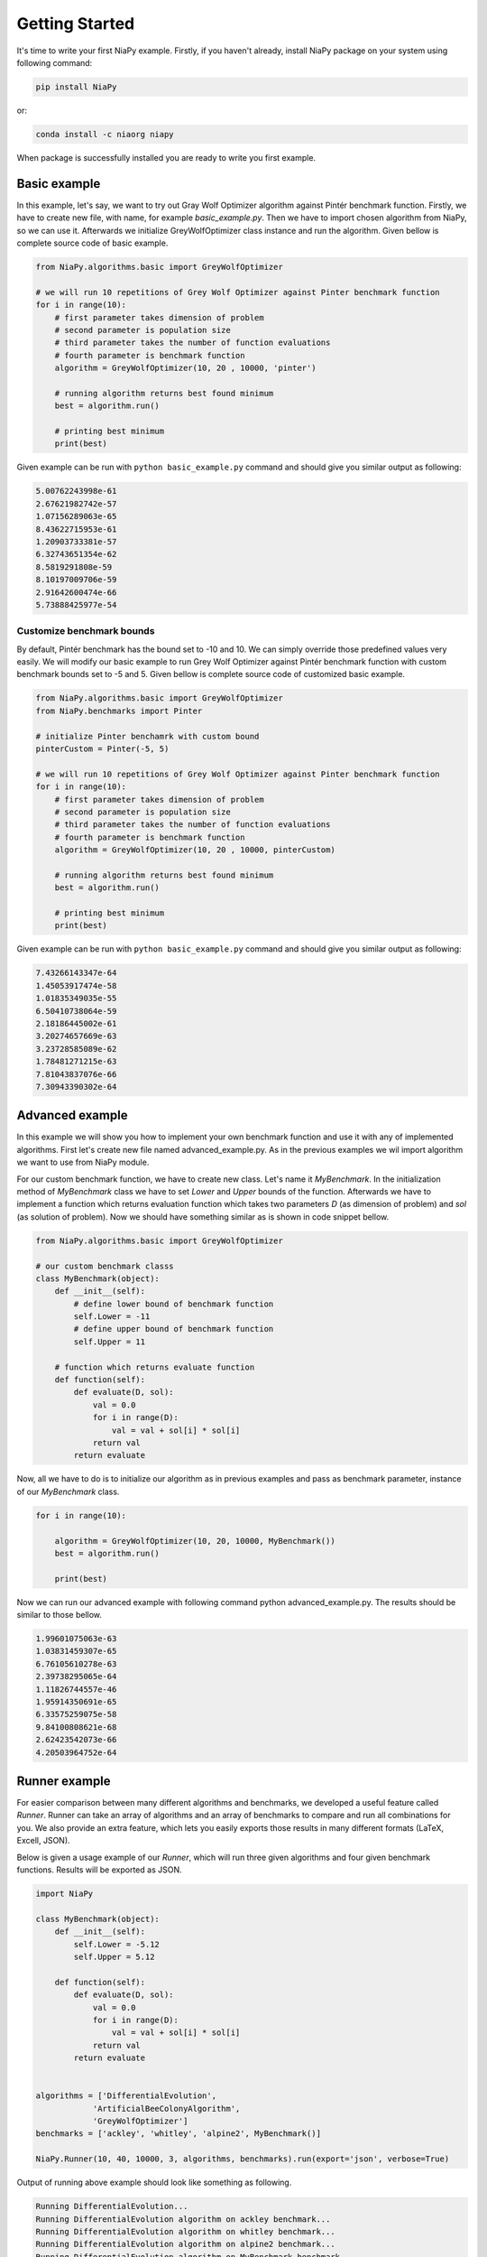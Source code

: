 Getting Started
===============

It's time to write your first NiaPy example. Firstly, if you haven't already, install NiaPy package on your system
using following command:

.. code:: bash

    pip install NiaPy

or:

.. code:: bash

    conda install -c niaorg niapy 

When package is successfully installed you are ready to write you first example.

Basic example
-------------
In this example, let's say, we want to try out Gray Wolf Optimizer algorithm against Pintér benchmark function.
Firstly, we have to create new file, with name, for example *basic_example.py*. Then we have to import chosen 
algorithm from NiaPy, so we can use it. Afterwards we initialize GreyWolfOptimizer class instance and run the algorithm.
Given bellow is complete source code of basic example.

.. code:: python

    from NiaPy.algorithms.basic import GreyWolfOptimizer

    # we will run 10 repetitions of Grey Wolf Optimizer against Pinter benchmark function
    for i in range(10):
        # first parameter takes dimension of problem
        # second parameter is population size
        # third parameter takes the number of function evaluations
        # fourth parameter is benchmark function 
        algorithm = GreyWolfOptimizer(10, 20 , 10000, 'pinter')
        
        # running algorithm returns best found minimum
        best = algorithm.run()

        # printing best minimum
        print(best)


Given example can be run with ``python basic_example.py`` command and should give you similar output as
following:

.. code:: bash

    5.00762243998e-61
    2.67621982742e-57
    1.07156289063e-65
    8.43622715953e-61
    1.20903733381e-57
    6.32743651354e-62
    8.5819291808e-59
    8.10197009706e-59
    2.91642600474e-66
    5.73888425977e-54


Customize benchmark bounds
~~~~~~~~~~~~~~~~~~~~~~~~~~
By default, Pintér benchmark has the bound set to -10 and 10. We can simply override those predefined
values very easily. We will modify our basic example to run Grey Wolf Optimizer against Pintér benchmark
function with custom benchmark bounds set to -5 and 5. Given bellow is complete source code of customized 
basic example.

.. code:: python

    from NiaPy.algorithms.basic import GreyWolfOptimizer
    from NiaPy.benchmarks import Pinter

    # initialize Pinter benchamrk with custom bound
    pinterCustom = Pinter(-5, 5)

    # we will run 10 repetitions of Grey Wolf Optimizer against Pinter benchmark function
    for i in range(10):
        # first parameter takes dimension of problem
        # second parameter is population size
        # third parameter takes the number of function evaluations
        # fourth parameter is benchmark function 
        algorithm = GreyWolfOptimizer(10, 20 , 10000, pinterCustom)
        
        # running algorithm returns best found minimum
        best = algorithm.run()

        # printing best minimum
        print(best)

Given example can be run with ``python basic_example.py`` command and should give you similar output as
following:

.. code:: bash

    7.43266143347e-64
    1.45053917474e-58
    1.01835349035e-55
    6.50410738064e-59
    2.18186445002e-61
    3.20274657669e-63
    3.23728585089e-62
    1.78481271215e-63
    7.81043837076e-66
    7.30943390302e-64

Advanced example
----------------
In this example we will show you how to implement your own benchmark function and use it with any of 
implemented algorithms. First let's create new file named advanced_example.py. As in the previous examples
we wil import algorithm we want to use from NiaPy module. 

For our custom benchmark function, we have to create new class. Let's name it *MyBenchmark*. In the initialization
method of *MyBenchmark* class we have to set *Lower* and *Upper* bounds of the function. Afterwards we have to
implement a function which returns evaluation function which takes two parameters *D* (as dimension of problem)
and *sol* (as solution of problem). Now we should have something similar as is shown in code snippet bellow.

.. code:: python

    from NiaPy.algorithms.basic import GreyWolfOptimizer

    # our custom benchmark classs
    class MyBenchmark(object):
        def __init__(self):
            # define lower bound of benchmark function
            self.Lower = -11
            # define upper bound of benchmark function
            self.Upper = 11

        # function which returns evaluate function
        def function(self):
            def evaluate(D, sol):
                val = 0.0
                for i in range(D):
                    val = val + sol[i] * sol[i]
                return val
            return evaluate


Now, all we have to do is to initialize our algorithm as in previous examples and pass as benchmark parameter,
instance of our *MyBenchmark* class.

.. code:: python

    for i in range(10):

        algorithm = GreyWolfOptimizer(10, 20, 10000, MyBenchmark())
        best = algorithm.run()

        print(best)

Now we can run our advanced example with following command python advanced_example.py. The results should be
similar to those bellow.

.. code:: bash

    1.99601075063e-63
    1.03831459307e-65
    6.76105610278e-63
    2.39738295065e-64
    1.11826744557e-46
    1.95914350691e-65
    6.33575259075e-58
    9.84100808621e-68
    2.62423542073e-66
    4.20503964752e-64

Runner example
--------------
For easier comparison between many different algorithms and benchmarks, we developed a useful feature called
*Runner*. Runner can take an array of algorithms and an array of benchmarks to compare and run all combinations
for you. We also provide an extra feature, which lets you easily exports those results in many different formats 
(LaTeX, Excell, JSON).

Below is given a usage example of our *Runner*, which will run three given algorithms and four given benchmark
functions. Results will be exported as JSON.

.. code:: python

    import NiaPy

    class MyBenchmark(object):
        def __init__(self):
            self.Lower = -5.12
            self.Upper = 5.12

        def function(self):
            def evaluate(D, sol):
                val = 0.0
                for i in range(D):
                    val = val + sol[i] * sol[i]
                return val
            return evaluate


    algorithms = ['DifferentialEvolution',
                'ArtificialBeeColonyAlgorithm',
                'GreyWolfOptimizer']
    benchmarks = ['ackley', 'whitley', 'alpine2', MyBenchmark()]

    NiaPy.Runner(10, 40, 10000, 3, algorithms, benchmarks).run(export='json', verbose=True)


Output of running above example should look like something as following.

.. code:: bash

    Running DifferentialEvolution...
    Running DifferentialEvolution algorithm on ackley benchmark...
    Running DifferentialEvolution algorithm on whitley benchmark...
    Running DifferentialEvolution algorithm on alpine2 benchmark...
    Running DifferentialEvolution algorithm on MyBenchmark benchmark...
    ---------------------------------------------------
    Running ArtificialBeeColonyAlgorithm...
    Running ArtificialBeeColonyAlgorithm algorithm on ackley benchmark...
    Running ArtificialBeeColonyAlgorithm algorithm on whitley benchmark...
    Running ArtificialBeeColonyAlgorithm algorithm on alpine2 benchmark...
    Running ArtificialBeeColonyAlgorithm algorithm on MyBenchmark benchmark...
    ---------------------------------------------------
    Running GreyWolfOptimizer...
    Running GreyWolfOptimizer algorithm on ackley benchmark...
    Running GreyWolfOptimizer algorithm on whitley benchmark...
    Running GreyWolfOptimizer algorithm on alpine2 benchmark...
    Running GreyWolfOptimizer algorithm on MyBenchmark benchmark...
    ---------------------------------------------------
    Export to JSON completed!

Results exported as JSON should look like this.

.. code:: json

    {
        "GreyWolfOptimizer": {
            "MyBenchmark": [
            6.766062076017854e-46,
            2.6426533581097554e-43,
            8.658015542865062e-44
            ],
            "ackley": [
            4.440892098500626e-16,
            4.440892098500626e-16,
            4.440892098500626e-16
            ],
            "whitley": [
            41.15672884009374,
            45.405829107898754,
            45.285854036223746
            ],
            "alpine2": [
            -334.17253174936184,
            -26.600888674701295,
            -214.48104063289853
            ]
        },
        "ArtificialBeeColonyAlgorithm": {
            "MyBenchmark": [
            1.381020772809769e-09,
            4.082544319484199e-09,
            2.5174669579239143e-11
            ],
            "ackley": [
            0.0001596817850928467,
            0.0017004800794961916,
            0.00018082865898749745
            ],
            "whitley": [
            20.622549664235308,
            14.085647205633876,
            1.838650658412531
            ],
            "alpine2": [
            -23686.224202267975,
            -23678.92101630358,
            -14320.040364388877
            ]
        },
        "DifferentialEvolution": {
            "MyBenchmark": [
            1.692521623510217e-10,
            1.7135875905552047e-10,
            1.2860888219094234e-10
            ],
            "ackley": [
            0.00012939348497598147,
            0.00010798205896778157,
            0.00011202026154366607
            ],
            "whitley": [
            59.35951990376928,
            58.805393587160424,
            63.532977687055386
            ],
            "alpine2": [
            -23698.80535644514,
            -19925.409402805282,
            -23500.48062034027
            ]
        }
    }
